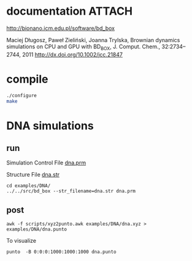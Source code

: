 * documentation							     :ATTACH:
  :PROPERTIES:
  :Attachments: bd2011.pdf
  :ID:       1940a324-6253-4a91-b858-96481825cb88
  :END:
  http://bionano.icm.edu.pl/software/bd_box

Maciej Długosz, Paweł Zieliński, Joanna Trylska, Brownian dynamics
simulations on CPU and GPU with BD_BOX, J. Comput. Chem.,
32:2734–2744, 2011
http://dx.doi.org/10.1002/jcc.21847
* compile
#+begin_src sh :results silent
./configure
make
#+end_src

* DNA simulations
** run
   :PROPERTIES:
   :ID:       7ff2a811-dc7b-469e-8543-3ced71103785
   :END:

Simulation Control File
[[file:examples/DNA/dna.prm][dna.prm]]

Structure File
[[file:examples/DNA/dna.str][dna.str]]

#+begin_src screen :cmd bash :session run-dna
cd examples/DNA/
../../src/bd_box --str_filename=dna.str dna.prm
#+end_src
** post
#+begin_src screen :cmd bash :session post-dna
awk -f scripts/xyz2punto.awk examples/DNA/dna.xyz > examples/DNA/dna.punto
#+end_src

To visualize
#+begin_example
punto  -B 0:0:0:1000:1000:1000 dna.punto 
#+end_example

